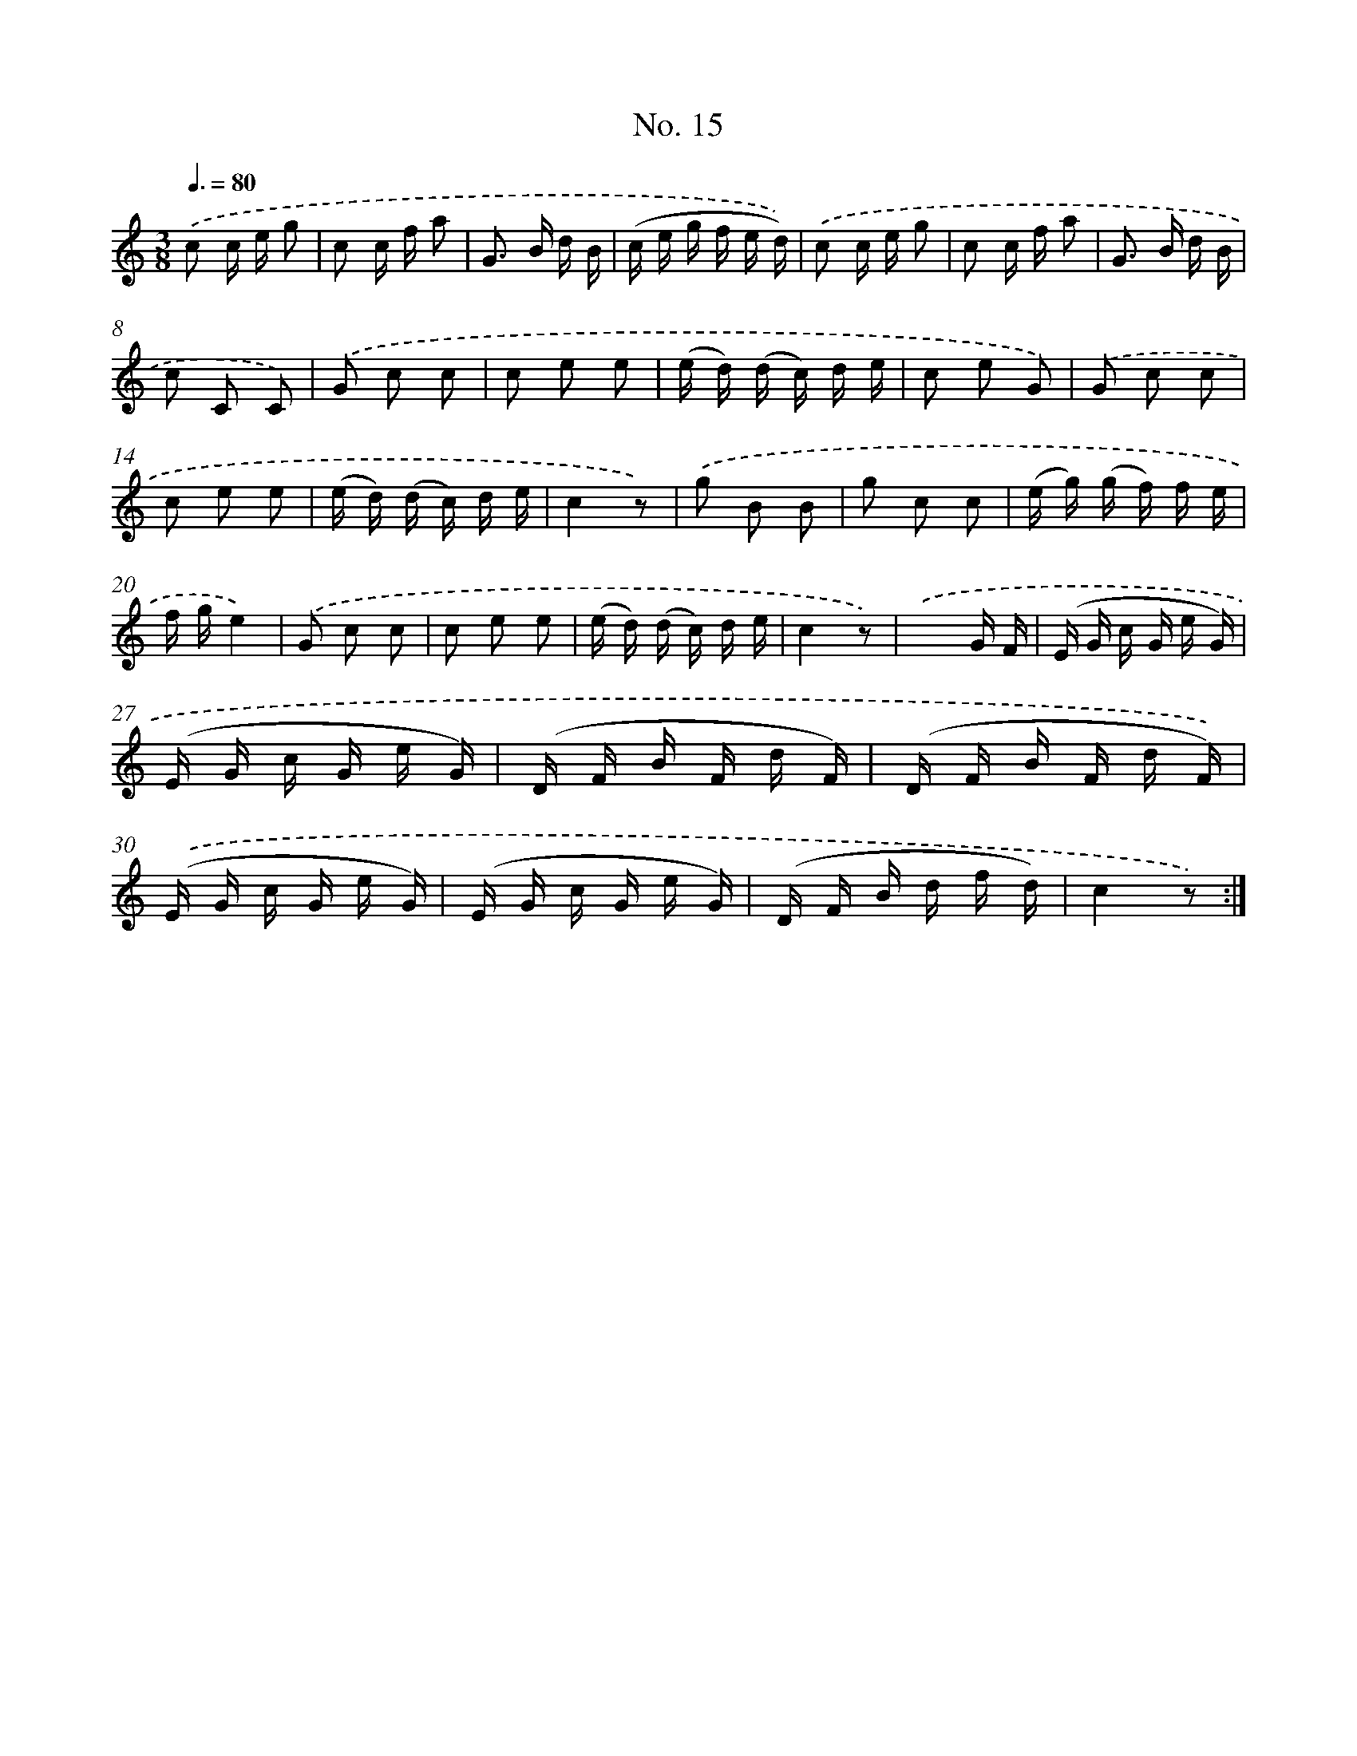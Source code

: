 X: 12521
T: No. 15
%%abc-version 2.0
%%abcx-abcm2ps-target-version 5.9.1 (29 Sep 2008)
%%abc-creator hum2abc beta
%%abcx-conversion-date 2018/11/01 14:37:25
%%humdrum-veritas 3460667389
%%humdrum-veritas-data 2015596844
%%continueall 1
%%barnumbers 0
L: 1/16
M: 3/8
Q: 3/8=80
K: C clef=treble
.('c2 c e g2 |
c2 c f a2 |
G2> B2 d B |
(c e g f e d)) |
.('c2 c e g2 |
c2 c f a2 |
G2> B2 d B |
c2 C2 C2) |
.('G2 c2 c2 |
c2 e2 e2 |
(e d) (d c) d e |
c2 e2 G2) |
.('G2 c2 c2 |
c2 e2 e2 |
(e d) (d c) d e |
c4z2) |
.('g2 B2 B2 |
g2 c2 c2 |
(e g) (g f) f e |
f ge4) |
.('G2 c2 c2 |
c2 e2 e2 |
(e d) (d c) d e |
c4z2) |
.('x4G F |
(E G c G e G) |
(E G c G e G) |
(D F B F d F) |
(D F B F d F)) |
.('(E G c G e G) |
(E G c G e G) |
(D F B d f d) |
c4z2) :|]
